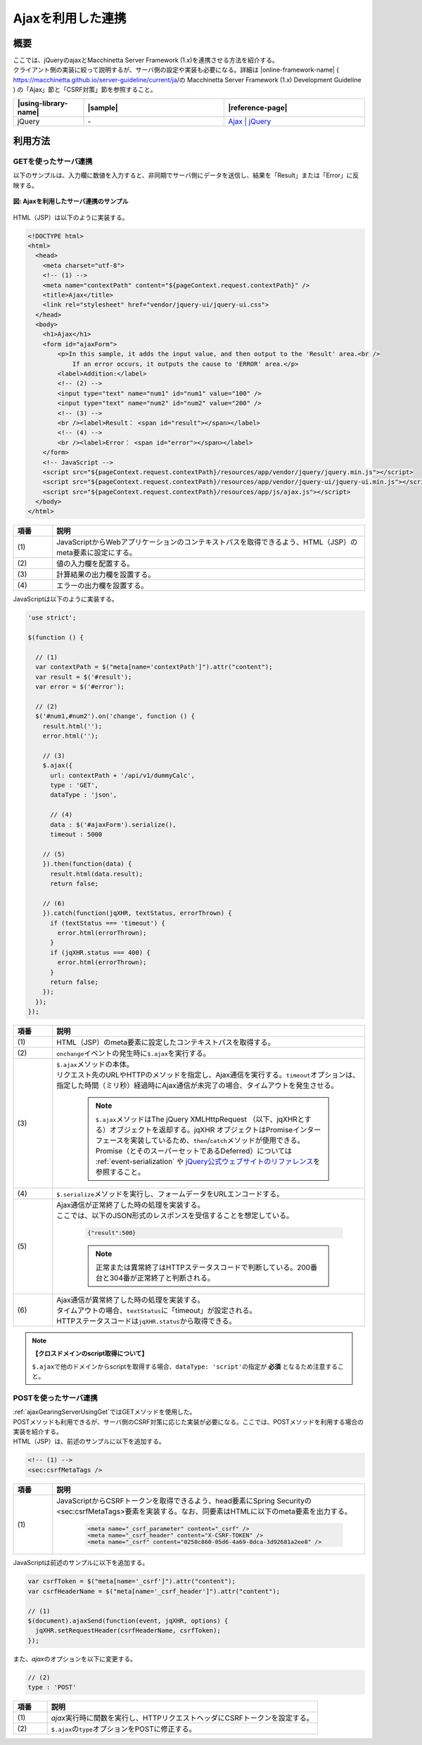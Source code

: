 .. _ajaxGearingServer:

Ajaxを利用した連携
-------------------------------------------

.. _ajaxGearingServerOutline:

概要
^^^^^^^^^^^^^^^^^^^^^^^^^^^^^^^^^^^^^^^^^^^

| ここでは、jQueryのajaxとMacchinetta Server Framework (1.x)を連携させる方法を紹介する。

| クライアント側の実装に絞って説明するが、サーバ側の設定や実装も必要になる。詳細は |online-framework-name|  ( https://macchinetta.github.io/server-guideline/current/ja/の Macchinetta Server Framework (1.x) Development Guideline ) の「Ajax」節と「CSRF対策」節を参照すること。

.. list-table::
   :header-rows: 1
   :widths: 20 40 40

   * - |using-library-name|
     - |sample|
     - |reference-page|
   * - jQuery
     - \-
     - `Ajax | jQuery <https://api.jquery.com/category/ajax/>`_

.. _serverGearingHowToUse:

利用方法
^^^^^^^^^^^^^^^^^^^^^^^^^^^^^^^^^^^^^^^^^^^

.. _ajaxGearingServerUsingGet:

GETを使ったサーバ連携
"""""""""""""""""""""""""""""""""""""""""""

| 以下のサンプルは、入力欄に数値を入力すると、非同期でサーバ側にデータを送信し、結果を「Result」または「Error」に反映する。

.. figure:: /images/ajax_gearing_server.png
   :align: center
   :alt: Ajaxを利用したサーバ連携のサンプル

   **図: Ajaxを利用したサーバ連携のサンプル**

| HTML（JSP）は以下のように実装する。

.. code-block:: html

  <!DOCTYPE html>
  <html>
    <head>
      <meta charset="utf-8">
      <!-- (1) -->
      <meta name="contextPath" content="${pageContext.request.contextPath}" />
      <title>Ajax</title>
      <link rel="stylesheet" href="vendor/jquery-ui/jquery-ui.css">
    </head>
    <body>
      <h1>Ajax</h1>
      <form id="ajaxForm">
          <p>In this sample, it adds the input value, and then output to the 'Result' area.<br />
              If an error occurs, it outputs the cause to 'ERROR' area.</p>
          <label>Addition:</label>
          <!-- (2) -->
          <input type="text" name="num1" id="num1" value="100" />
          <input type="text" name="num2" id="num2" value="200" />
          <!-- (3) -->
          <br /><label>Result： <span id="result"></span></label>
          <!-- (4) -->
          <br /><label>Error： <span id="error"></span></label>
      </form>
      <!-- JavaScript -->
      <script src="${pageContext.request.contextPath}/resources/app/vendor/jquery/jquery.min.js"></script>
      <script src="${pageContext.request.contextPath}/resources/app/vendor/jquery-ui/jquery-ui.min.js"></script>
      <script src="${pageContext.request.contextPath}/resources/app/js/ajax.js"></script>
    </body>
  </html>

.. tabularcolumns:: |p{0.10\linewidth}|p{0.80\linewidth}|
.. list-table::
    :header-rows: 1
    :widths: 10 80

    * - 項番
      - 説明
    * - | (1)
      - | JavaScriptからWebアプリケーションのコンテキストパスを取得できるよう、HTML（JSP）のmeta要素に設定にする。
    * - | (2)
      - | 値の入力欄を配置する。
    * - | (3)
      - | 計算結果の出力欄を設置する。
    * - | (4)
      - | エラーの出力欄を設置する。

| JavaScriptは以下のように実装する。

.. code-block:: javascript

  'use strict';

  $(function () {

    // (1)
    var contextPath = $("meta[name='contextPath']").attr("content");
    var result = $('#result');
    var error = $('#error');

    // (2)
    $('#num1,#num2').on('change', function () {
      result.html('');
      error.html('');

      // (3)
      $.ajax({
        url: contextPath + '/api/v1/dummyCalc',
        type : 'GET',
        dataType : 'json',

        // (4)
        data : $('#ajaxForm').serialize(),
        timeout : 5000

      // (5)
      }).then(function(data) {
        result.html(data.result);
        return false;

      // (6)
      }).catch(function(jqXHR, textStatus, errorThrown) {
        if (textStatus === 'timeout') {
          error.html(errorThrown);
        }
        if (jqXHR.status === 400) {
          error.html(errorThrown);
        }
        return false;
      });
    });
  });

.. tabularcolumns:: |p{0.10\linewidth}|p{0.80\linewidth}|
.. list-table::
    :header-rows: 1
    :widths: 10 80

    * - 項番
      - 説明
    * - | (1)
      - | HTML（JSP）のmeta要素に設定したコンテキストパスを取得する。
    * - | (2)
      - | \ ``onchange``\ イベントの発生時に\ ``$.ajax``\ を実行する。
    * - | (3)
      - | \ ``$.ajax``\ メソッドの本体。
        | リクエスト先のURLやHTTPのメソッドを指定し、Ajax通信を実行する。\ ``timeout``\ オプションは、指定した時間（ミリ秒）経過時にAjax通信が未完了の場合、タイムアウトを発生させる。

          .. note::

             \ ``$.ajax``\ メソッドはThe jQuery XMLHttpRequest （以下、jqXHRとする）オブジェクトを返却する。jqXHR オブジェクトはPromiseインターフェースを実装しているため、\ ``then``\ /\ ``catch``\ メソッドが使用できる。Promise（とそのスーパーセットであるDeferred）については :ref:`event-serialization` や `jQuery公式ウェブサイトのリファレンス\ <https://api.jquery.com/category/deferred-object/>`__\ を参照すること。

    * - | (4)
      - | \ ``$.serialize``\ メソッドを実行し、フォームデータをURLエンコードする。
    * - | (5)
      - | Ajax通信が正常終了した時の処理を実装する。
        | ここでは、以下のJSON形式のレスポンスを受信することを想定している。

          .. code-block:: json

             {"result":500}

          .. note::

             正常または異常終了はHTTPステータスコードで判断している。200番台と304番が正常終了と判断される。

    * - | (6)
      - | Ajax通信が異常終了した時の処理を実装する。
        | タイムアウトの場合、\ ``textStatus``\ に「timeout」が設定される。
        | HTTPステータスコードは\ ``jqXHR.status``\ から取得できる。

.. note::

   **【クロスドメインのscript取得について】**

   \ ``$.ajax``\ で他のドメインからscriptを取得する場合、\ ``dataType: 'script'``\ の指定が **必須** となるため注意すること。

.. _ajaxGearingServerUsingPost:

POSTを使ったサーバ連携
"""""""""""""""""""""""""""""""""""""""""""

| :ref:`ajaxGearingServerUsingGet`\ ではGETメソッドを使用した。
| POSTメソッドも利用できるが、サーバ側のCSRF対策に応じた実装が必要になる。ここでは、POSTメソッドを利用する場合の実装を紹介する。

| HTML（JSP）は、前述のサンプルに以下を追加する。

.. code-block:: html

  <!-- (1) -->
  <sec:csrfMetaTags />

.. tabularcolumns:: |p{0.10\linewidth}|p{0.80\linewidth}|
.. list-table::
    :header-rows: 1
    :widths: 10 80

    * - 項番
      - 説明
    * - | (1)
      - | JavaScriptからCSRFトークンを取得できるよう、head要素にSpring Securityの<sec:csrfMetaTags>要素を実装する。なお、同要素はHTMLに以下のmeta要素を出力する。

          .. code-block:: html

             <meta name="_csrf_parameter" content="_csrf" />
             <meta name="_csrf_header" content="X-CSRF-TOKEN" />
             <meta name="_csrf" content="0250c860-05d6-4a69-8dca-3d92681a2ee8" />

| JavaScriptは前述のサンプルに以下を追加する。

.. code-block:: javascript

  var csrfToken = $("meta[name='_csrf']").attr("content");
  var csrfHeaderName = $("meta[name='_csrf_header']").attr("content");

  // (1)
  $(document).ajaxSend(function(event, jqXHR, options) {
    jqXHR.setRequestHeader(csrfHeaderName, csrfToken);
  });

| また、\ `ajax`\ のオプションを以下に変更する。

.. code-block:: javascript

  // (2)
  type : 'POST'

.. tabularcolumns:: |p{0.10\linewidth}|p{0.80\linewidth}|
.. list-table::
    :header-rows: 1
    :widths: 10 80

    * - 項番
      - 説明
    * - | (1)
      - | \ `ajax`\ 実行時に関数を実行し、HTTPリクエストヘッダにCSRFトークンを設定する。
    * - | (2)
      - | \ ``$.ajax``\ の\ ``type``\ オプションをPOSTに修正する。
